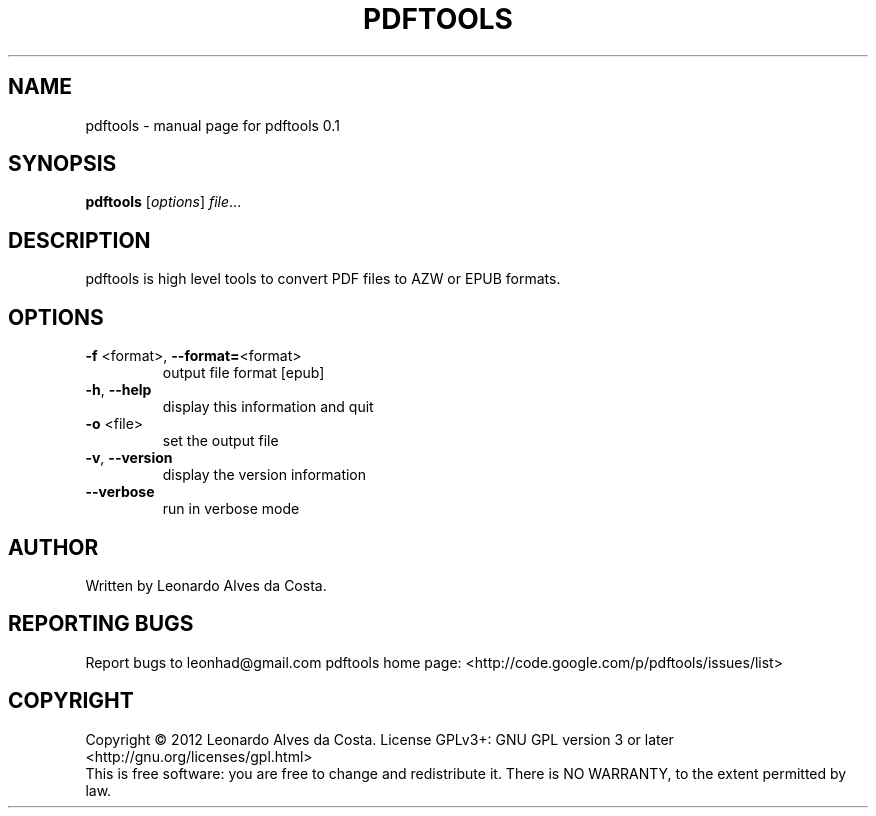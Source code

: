 .\" DO NOT MODIFY THIS FILE!  It was generated by help2man 1.37.1.
.TH PDFTOOLS "1" "January 2012" "pdftools 0.1" "User Commands"
.SH NAME
pdftools \- manual page for pdftools 0.1
.SH SYNOPSIS
.B pdftools
[\fIoptions\fR] \fIfile\fR...
.SH DESCRIPTION
pdftools is high level tools to convert PDF files to AZW or EPUB formats.
.SH OPTIONS
.TP
\fB\-f\fR <format>, \fB\-\-format=\fR<format>
output file format [epub]
.TP
\fB\-h\fR, \fB\-\-help\fR
display this information and quit
.TP
\fB\-o\fR <file>
set the output file
.TP
\fB\-v\fR, \fB\-\-version\fR
display the version information
.TP
\fB\-\-verbose\fR
run in verbose mode
.SH AUTHOR
Written by Leonardo Alves da Costa.
.SH "REPORTING BUGS"
Report bugs to leonhad@gmail.com
pdftools home page: <http://code.google.com/p/pdftools/issues/list>
.SH COPYRIGHT
Copyright \(co 2012 Leonardo Alves da Costa.
License GPLv3+: GNU GPL version 3 or later <http://gnu.org/licenses/gpl.html>
.br
This is free software: you are free to change and redistribute it.
There is NO WARRANTY, to the extent permitted by law.
